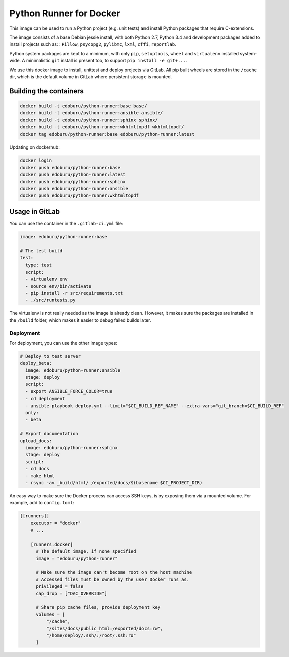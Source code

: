 Python Runner for Docker
========================

This image can be used to run a Python project (e.g. unit tests)
and install Python packages that require C-extensions.

The image consists of a base Debian jessie install,
with both Python 2.7, Python 3.4 and development packages added
to install projects such as: : ``Pillow``, ``psycopg2``, ``pylibmc``,
``lxml``, ``cffi``, ``reportlab``.

Python system packages are kept to a minimum, with only
``pip``, ``setuptools``, ``wheel`` and ``virtualenv`` installed system-wide.
A minimalistic ``git`` install is present too, to support ``pip install -e git+...``.

We use this docker image to install, unittest and deploy projects via GitLab.
All pip built wheels are stored in the ``/cache`` dir,
which is the default volume in GitLab where persistent storage is mounted.

Building the containers
-----------------------

.. code-block:: bash

    docker build -t edoburu/python-runner:base base/
    docker build -t edoburu/python-runner:ansible ansible/
    docker build -t edoburu/python-runner:sphinx sphinx/
    docker build -t edoburu/python-runner:wkhtmltopdf wkhtmltopdf/
    docker tag edoburu/python-runner:base edoburu/python-runner:latest

Updating on dockerhub:

.. code-block:: bash

    docker login
    docker push edoburu/python-runner:base
    docker push edoburu/python-runner:latest
    docker push edoburu/python-runner:sphinx
    docker push edoburu/python-runner:ansible
    docker push edoburu/python-runner:wkhtmltopdf

Usage in GitLab
---------------

You can use the container in the ``.gitlab-ci.yml`` file:

.. code-block:: yaml

    image: edoburu/python-runner:base

    # The test build
    test:
      type: test
      script:
      - virtualenv env
      - source env/bin/activate
      - pip install -r src/requirements.txt
      - ./src/runtests.py

The virtualenv is not really needed as the image is already clean.
However, it makes sure the packages are installed in the ``/build`` folder,
which makes it easier to debug failed builds later.

Deployment
~~~~~~~~~~

For deployment, you can use the other image types:

.. code-block:: yaml

    # Deploy to test server
    deploy_beta:
      image: edoburu/python-runner:ansible
      stage: deploy
      script:
      - export ANSIBLE_FORCE_COLOR=true
      - cd deployment
      - ansible-playbook deploy.yml --limit="$CI_BUILD_REF_NAME" --extra-vars="git_branch=$CI_BUILD_REF"
      only:
      - beta

    # Export documentation
    upload_docs:
      image: edoburu/python-runner:sphinx
      stage: deploy
      script:
      - cd docs
      - make html
      - rsync -av _build/html/ /exported/docs/$(basename $CI_PROJECT_DIR)

An easy way to make sure the Docker process can access SSH keys,
is by exposing them via a mounted volume.
For example, add to ``config.toml``:

.. code-block:: INI

    [[runners]]
        executor = "docker"
        # ...

        [runners.docker]
          # The default image, if none specified
          image = "edoburu/python-runner"

          # Make sure the image can't become root on the host machine
          # Accessed files must be owned by the user Docker runs as.
          privileged = false
          cap_drop = ["DAC_OVERRIDE"]

          # Share pip cache files, provide deployment key
          volumes = [
              "/cache",
              "/sites/docs/public_html:/exported/docs:rw",
              "/home/deploy/.ssh/:/root/.ssh:ro"
          ]
